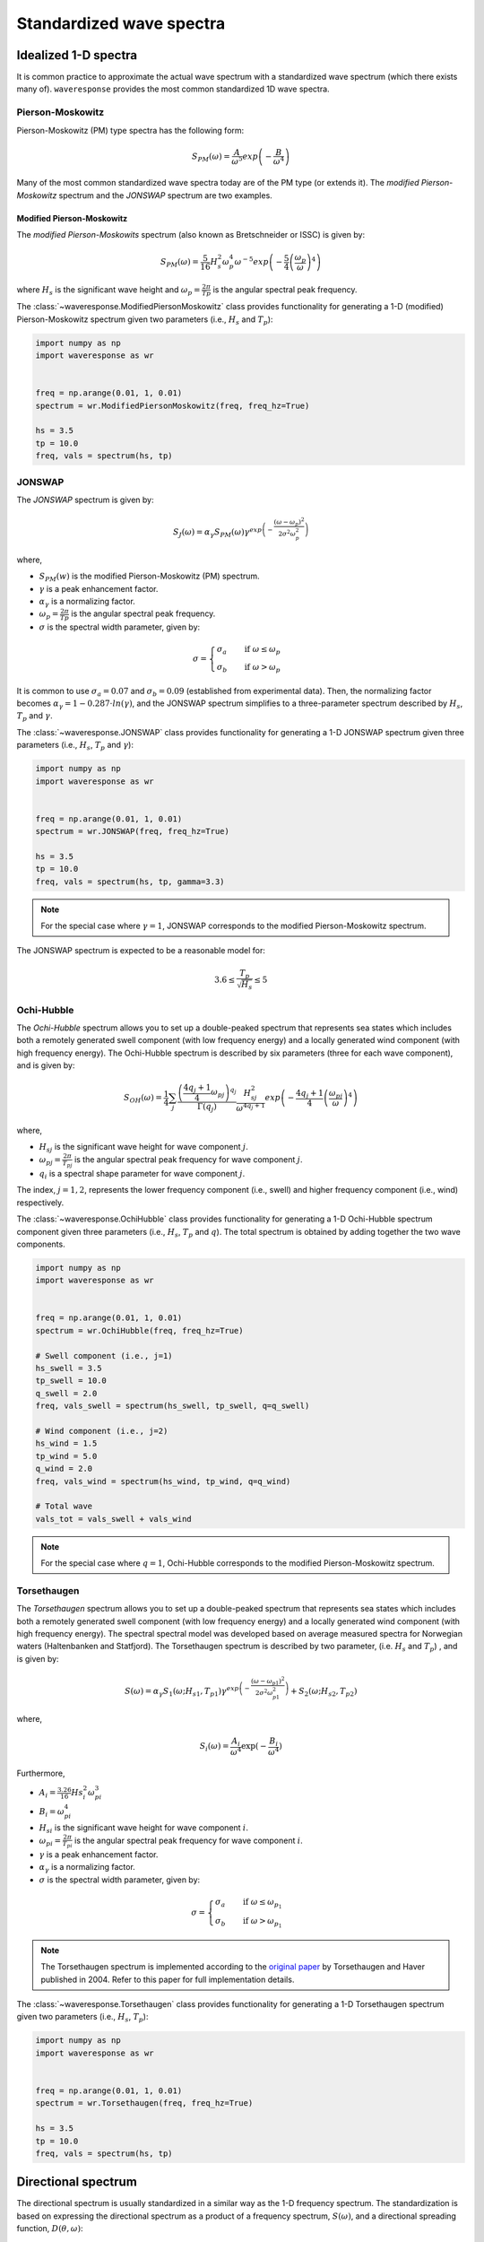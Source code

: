 Standardized wave spectra
=========================

Idealized 1-D spectra
#####################
It is common practice to approximate the actual wave spectrum with a standardized wave spectrum (which there exists many of).
``waveresponse`` provides the most common standardized 1D wave spectra.


Pierson-Moskowitz
-----------------

Pierson-Moskowitz (PM) type spectra has the following form:

.. math::

    S_{PM}(\omega) = \frac{A}{\omega^5} exp\left(-\frac{B}{\omega^4}\right)

Many of the most common standardized wave spectra today are of the PM type (or extends it). The
*modified Pierson-Moskowitz* spectrum and the *JONSWAP* spectrum are two examples.

.. It is common to express the spectrum parameters, :math:`A` and :math:`B`, in terms
.. of the significant wave height, Hs, and the wave peak period, Tp.


Modified Pierson-Moskowitz
..........................
The *modified Pierson-Moskowits* spectrum (also known as Bretschneider or ISSC) is given by:

.. math::

    S_{PM}(\omega) = \frac{5}{16}H_s^2\omega_p^4\omega^{-5} exp\left(-\frac{5}{4} \left( \frac{\omega_p}{\omega} \right)^4 \right)

where :math:`H_s` is the significant wave height and :math:`\omega_p = \frac{2\pi}{Tp}` is the
angular spectral peak frequency.

The :class:`~waveresponse.ModifiedPiersonMoskowitz` class provides functionality
for generating a 1-D (modified) Pierson-Moskowitz spectrum given two parameters (i.e.,
:math:`H_s` and :math:`T_p`):

.. code:: python

    import numpy as np
    import waveresponse as wr


    freq = np.arange(0.01, 1, 0.01)
    spectrum = wr.ModifiedPiersonMoskowitz(freq, freq_hz=True)

    hs = 3.5
    tp = 10.0
    freq, vals = spectrum(hs, tp)


JONSWAP
-------
The *JONSWAP* spectrum is given by:

.. math::

    S_{J}(\omega) = \alpha_{\gamma}S_{PM}(\omega)\gamma^{exp\left( -\frac{(\omega - \omega_p)^2}{2\sigma^2\omega_p^2} \right)}

where,

- :math:`S_{PM}(w)` is the modified Pierson-Moskowitz (PM) spectrum.
- :math:`\gamma` is a peak enhancement factor.
- :math:`\alpha_{\gamma}` is a normalizing factor.
- :math:`\omega_p = \frac{2\pi}{Tp}` is the angular spectral peak frequency.
- :math:`\sigma` is the spectral width parameter, given by:

.. math::
    \sigma =
    \begin{cases}
        \sigma_a & \quad \text{if } \omega \leq \omega_p\\
        \sigma_b & \quad \text{if } \omega > \omega_p
    \end{cases}

It is common to use :math:`\sigma_a = 0.07` and :math:`\sigma_b = 0.09` (established
from experimental data). Then, the normalizing factor becomes
:math:`\alpha_{\gamma} = 1 - 0.287 \cdot ln(\gamma)`, and the JONSWAP spectrum simplifies
to a three-parameter spectrum described by :math:`H_s`, :math:`T_p` and :math:`\gamma`.

The :class:`~waveresponse.JONSWAP` class provides functionality for generating a 1-D
JONSWAP spectrum given three parameters (i.e., :math:`H_s`, :math:`T_p` and :math:`\gamma`):

.. code:: python

    import numpy as np
    import waveresponse as wr


    freq = np.arange(0.01, 1, 0.01)
    spectrum = wr.JONSWAP(freq, freq_hz=True)

    hs = 3.5
    tp = 10.0
    freq, vals = spectrum(hs, tp, gamma=3.3)

.. note::

    For the special case where :math:`\gamma = 1`, JONSWAP corresponds to the modified Pierson-Moskowitz
    spectrum.

The JONSWAP spectrum is expected to be a reasonable model for:

.. math::

    3.6 \leq \frac{T_p}{\sqrt{H_s}} \leq 5


Ochi-Hubble
-----------
The *Ochi-Hubble* spectrum allows you to set up a double-peaked spectrum that represents
sea states which includes both a remotely generated swell component (with low frequency energy)
and a locally generated wind component (with high frequency energy). The Ochi-Hubble spectrum
is described by six parameters (three for each wave component), and is given by:

.. math::

    S_{OH}(\omega) = \frac{1}{4} \sum_j \frac{\left( \frac{4q_j+1}{4}\omega_{pj} \right)^{q_j}}{\Gamma(q_j)}
    \frac{H_{sj}^2}{\omega^{4q_j+1}}exp\left( -\frac{4q_j+1}{4} \left( \frac{\omega_{pj}}{\omega} \right)^4 \right)

where,

- :math:`H_{sj}` is the significant wave height for wave component :math:`j`.
- :math:`\omega_{pj} = \frac{2\pi}{T_{pj}}` is the angular spectral peak frequency for wave component :math:`j`.
- :math:`q_i` is a spectral shape parameter for wave component :math:`j`.

The index, :math:`j = 1, 2`, represents the lower frequency component (i.e., swell)
and higher frequency component (i.e., wind) respectively.

The :class:`~waveresponse.OchiHubble` class provides functionality for generating a 1-D
Ochi-Hubble spectrum component given three parameters (i.e., :math:`H_s`, :math:`T_p`
and :math:`q`). The total spectrum is obtained by adding together the two wave components.

.. code:: python

    import numpy as np
    import waveresponse as wr


    freq = np.arange(0.01, 1, 0.01)
    spectrum = wr.OchiHubble(freq, freq_hz=True)

    # Swell component (i.e., j=1)
    hs_swell = 3.5
    tp_swell = 10.0
    q_swell = 2.0
    freq, vals_swell = spectrum(hs_swell, tp_swell, q=q_swell)

    # Wind component (i.e., j=2)
    hs_wind = 1.5
    tp_wind = 5.0
    q_wind = 2.0
    freq, vals_wind = spectrum(hs_wind, tp_wind, q=q_wind)

    # Total wave
    vals_tot = vals_swell + vals_wind

.. note::

    For the special case where :math:`q = 1`, Ochi-Hubble corresponds to the modified Pierson-Moskowitz
    spectrum.


Torsethaugen
------------
The *Torsethaugen* spectrum allows you to set up a double-peaked spectrum that represents
sea states which includes both a remotely generated swell component (with low frequency energy)
and a locally generated wind component (with high frequency energy). The spectral spectral model
was developed based on average measured spectra for Norwegian waters (Haltenbanken and Statfjord).
The Torsethaugen spectrum is described by two parameter, (i.e. :math:`H_s` and :math:`T_p`) , and
is given by:

.. math::

    S(\omega) = \alpha_{\gamma}S_1(\omega; H_{s1}, T_{p1})\gamma^{exp\left( -\frac{(\omega - \omega_{p1})^2}{2\sigma^2\omega_{p1}^2} \right)} + S_2(\omega; H_{s2}, T_{p2})

where,

.. math::

    S_i(\omega) = \frac{A_{i}}{\omega^4} \exp(-\frac{B_{i}}{\omega^4})

Furthermore,

- :math:`A_i = \frac{3.26}{16} Hs_i^2 \omega_{pi}^3`
- :math:`B_i = \omega_{pi}^4`
- :math:`H_{si}` is the significant wave height for wave component :math:`i`.
- :math:`\omega_{pi} = \frac{2\pi}{T_{pi}}` is the angular spectral peak frequency for wave component :math:`i`.
- :math:`\gamma` is a peak enhancement factor.
- :math:`\alpha_{\gamma}` is a normalizing factor.
- :math:`\sigma` is the spectral width parameter, given by:

.. math::
    \sigma =
    \begin{cases}
        \sigma_a & \quad \text{if } \omega \leq \omega_{p_1}\\
        \sigma_b & \quad \text{if } \omega > \omega_{p_1}
    \end{cases}

.. note::

    The Torsethaugen spectrum is implemented according to the `original paper <https://www.sintef.no/globalassets/upload/fiskeri_og_havbruk/havbruksteknologi/2004-jsc-193.pdf/>`_
    by Torsethaugen and Haver published in 2004. Refer to this paper for full implementation
    details.

The :class:`~waveresponse.Torsethaugen` class provides functionality for generating a 1-D
Torsethaugen spectrum given two parameters (i.e., :math:`H_s`, :math:`T_p`):

.. code:: python

    import numpy as np
    import waveresponse as wr


    freq = np.arange(0.01, 1, 0.01)
    spectrum = wr.Torsethaugen(freq, freq_hz=True)

    hs = 3.5
    tp = 10.0
    freq, vals = spectrum(hs, tp)


Directional spectrum
####################
The directional spectrum is usually standardized in a similar way as the 1-D frequency
spectrum. The standardization is based on expressing the directional spectrum as
a product of a frequency spectrum, :math:`S(\omega)`, and a directional spreading
function, :math:`D(\theta, \omega)`:

.. math::
    S(\omega, \theta) = S(\omega) D(\theta, \omega)

Since the frequency spectrum is obtained by integrating
the directional spectrum over the directional domain (i.e., [0, 360)  degrees,
or [0, 2\ :math:`\pi`) radians),

.. math::
    S(\omega) = \int_0^{2\pi} S(\omega, \theta) d\theta

we get the following requirement for the spreading function for each frequency,
:math:`\omega_i`:

.. math::
    \int_0^{2\pi} D(\omega_i, \theta) d\theta = 1

In general, the spreading function is a function of both frequency, :math:`\omega`,
and direction, :math:`\theta`. However, it is common to use the same spreading
for all frequencies.

With ``waveresponse`` it is easy to construct a (directional) :class:`~waveresponse.WaveSpectrum`
object from a 1-D frequency spectrum and a spreading function:

.. code:: python

    import numpy as np
    import waveresponse as wr


    freq = np.arange(0.01, 1, 0.01)
    dirs = np.linspace(0.0, 360.0, endpoint=False)
    hs = 3.5
    tp = 10.0
    dirp = 45.0

    _, spectrum1d = wr.JONSWAP(freq, freq_hz=True)(hs, tp)
    spread_fun = wr.CosineFullSpreading(s=2, degrees=True)

    wave = wr.WaveSpectrum.from_spectrum1d(
        freq,
        dirs,
        spectrum1d,
        spread_fun,
        dirp,
        freq_hz=True,
        degrees=True,
        clockwise=False,
        waves_coming_from=False,
    )

A multimodal wave spectrum (with more than one peak) can be constructed by adding
together two (or more) wave spectrum components. E.g., if you have one swell and
one wind spectrum component, you can construct a two-peaked directional wave spectrum by:

.. math::

    S_{tot}(\omega, \theta) = S_{swell}(\omega, \theta) + S_{wind}(\omega, \theta)

This can be done by adding together two different :class:`~waveresponse.WaveSpectrum` objects:

.. code:: python

    wave_tot = swell + wind


Cosine-2s based spreading
-------------------------
Standardized spreading functions (denoted :math:`\kappa(\hat{\theta})` here),
are usually defined such that they have their maximum value at :math:`\hat{\theta} = 0`.
From these standardized spreading functions, we can obtain a spreading function
with an arbitrary peak direction, :math:`\theta_p`, by taking:

.. math::

    D(\omega, \theta) = \kappa(\theta - \theta_p)

Cosine-based spreading functions are most common. ``waveresponse`` provides two
variations of the cosine-based spreading: one that spreads the wave energy over
the full directional domain, and one that spreads the energy over half the domain.

The :class:`~waveresponse.CosineFullSpreading` class provides directional spreading
according to:

.. math::

    \kappa(\hat{\theta}) = \frac{2^{2s-1}}{\pi} \frac{\Gamma^2(s+1)}{\Gamma^2(2s+1)} cos^{2s} \left(\frac{\hat{\theta}}{2}\right)

where :math:`s` is a spreading coefficient, and :math:`\Gamma` is the Gamma function.


The :class:`~waveresponse.CosineHalfSpreading` class provides directional spreading
according to:

.. math::

    \kappa(\hat{\theta}) =
    \begin{cases}
        \frac{2^{2s}}{\pi} \frac{\Gamma^2(s+1)}{\Gamma^2(2s+1)} cos^{2s} (\hat{\theta}) & \quad \text{if } -\frac{\pi}{2} \leq \hat{\theta} \leq \frac{\pi}{2}\\
        0 & \quad \text{otherwise}
    \end{cases}


where :math:`s` is a spreading coefficient, and :math:`\Gamma` is the Gamma function.
